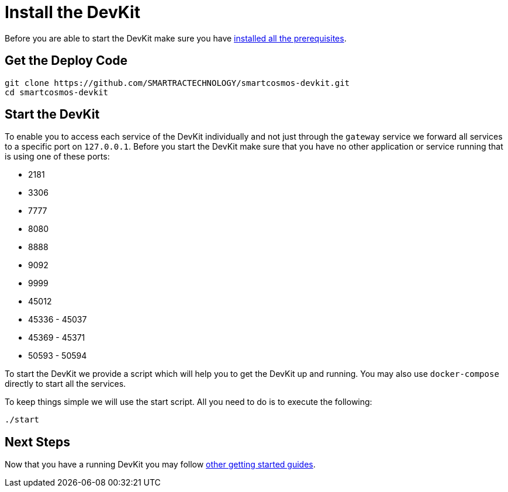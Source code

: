 = Install the DevKit

Before you are able to start the DevKit make sure you have
link:prerequisites.adoc[installed all the prerequisites].

== Get the Deploy Code

[source,bash]
----
git clone https://github.com/SMARTRACTECHNOLOGY/smartcosmos-devkit.git
cd smartcosmos-devkit
----

[[startDevKit]]
== Start the DevKit

To enable you to access each service of the DevKit individually and not just
through the `gateway` service we forward all services to a specific
port on `127.0.0.1`. Before you start the DevKit make sure that
you have no other application or service running that is using one of these
ports:

* 2181
* 3306
* 7777
* 8080
* 8888
* 9092
* 9999
* 45012
* 45336 - 45037
* 45369 - 45371
* 50593 - 50594

To start the DevKit we provide a script which will help you to get the DevKit
up and running. You may also use `docker-compose` directly
to start all the services.

To keep things simple we will use the start script. All you need to do is to
execute the following:

[source,bash]
----
./start
----

== Next Steps

Now that you have a running DevKit you may follow
link:gettings-started.adoc[other getting started guides].
